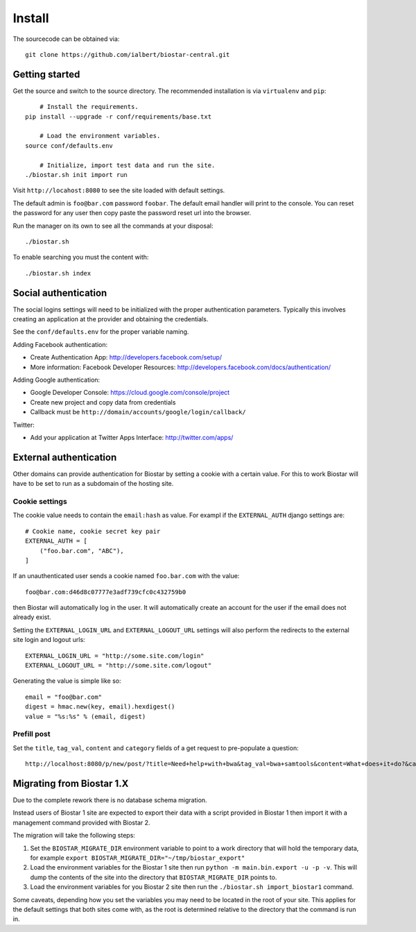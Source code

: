 Install
=======

The sourcecode can be obtained via::

	git clone https://github.com/ialbert/biostar-central.git

Getting started
---------------

Get the source and switch to the source directory. The
recommended installation is via ``virtualenv`` and ``pip``::

	# Install the requirements.
    pip install --upgrade -r conf/requirements/base.txt

	# Load the environment variables.
    source conf/defaults.env

	# Initialize, import test data and run the site.
    ./biostar.sh init import run

Visit ``http://locahost:8080`` to see the site loaded with default settings.

The default admin is ``foo@bar.com`` password ``foobar``. The default email
handler will print to the console. You can reset the password
for any user then copy paste the password reset url into the browser.

Run the manager on its own to see all the commands at your disposal::

	./biostar.sh

To enable searching you must the content with::

    ./biostar.sh index

Social authentication
---------------------

The social logins settings will need to be initialized with the proper
authentication parameters. Typically this involves creating an
application at the provider and obtaining the credentials.

See the ``conf/defaults.env`` for the proper variable naming.

Adding Facebook authentication:

* Create Authentication App: http://developers.facebook.com/setup/
* More information: Facebook Developer Resources: http://developers.facebook.com/docs/authentication/

Adding Google authentication:

* Google Developer Console: https://cloud.google.com/console/project
* Create new project and copy data from credentials
* Callback must be ``http://domain/accounts/google/login/callback/``

Twitter:

* Add your application at Twitter Apps Interface: http://twitter.com/apps/

External authentication
-----------------------

Other domains can provide authentication for Biostar by setting a cookie
with a certain value. For this to work Biostar will have to be set to
run as a subdomain of the hosting site.

Cookie settings
^^^^^^^^^^^^^^^

The cookie value needs to contain the ``email:hash`` as value.
For exampl if the ``EXTERNAL_AUTH`` django settings are::

    # Cookie name, cookie secret key pair
    EXTERNAL_AUTH = [
        ("foo.bar.com", "ABC"),
    ]

If an unauthenticated user sends a cookie named ``foo.bar.com`` with the value::

    foo@bar.com:d46d8c07777e3adf739cfc0c432759b0

then Biostar will automatically log in the user. It will automatically create
an account for the user if the email does not already exist.

Setting the  ``EXTERNAL_LOGIN_URL`` and ``EXTERNAL_LOGOUT_URL`` settings  will also
perform the redirects to the external site login and logout urls::

    EXTERNAL_LOGIN_URL = "http://some.site.com/login"
    EXTERNAL_LOGOUT_URL = "http://some.site.com/logout"

Generating the value is simple like so::

    email = "foo@bar.com"
    digest = hmac.new(key, email).hexdigest()
    value = "%s:%s" % (email, digest)

Prefill post
^^^^^^^^^^^^

Set the ``title``, ``tag_val``, ``content`` and ``category`` fields of a
get request to pre-populate a question::

    http://localhost:8080/p/new/post/?title=Need+help+with+bwa&tag_val=bwa+samtools&content=What+does+it+do?&category=SNP-Calling

Migrating from Biostar 1.X
--------------------------

Due to the complete rework there is no database schema migration.

Instead users of
Biostar 1 site are expected to export their data with a script provided in Biostar 1
then import it with a management command provided with Biostar 2.

The migration will take the following steps:

1. Set the ``BIOSTAR_MIGRATE_DIR`` environment variable to point to a work directory that
   will hold the temporary data, for example  ``export BIOSTAR_MIGRATE_DIR="~/tmp/biostar_export"``

2. Load the environment variables for the Biostar 1 site
   then run ``python -m main.bin.export -u -p -v``. This will dump the contents of the site
   into the directory that ``BIOSTAR_MIGRATE_DIR`` points to.

3. Load the environment variables for you Biostar 2 site then run the
   ``./biostar.sh import_biostar1`` command.

Some caveats, depending how you set the variables you may need to be located in
the root of your site. This applies for the default settings that both sites come
with, as the root is determined relative to the directory that the command is run in.